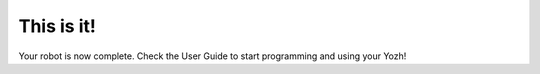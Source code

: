 This is it!
===========
Your robot is now complete. Check the User Guide to start  programming and using 
your Yozh!
